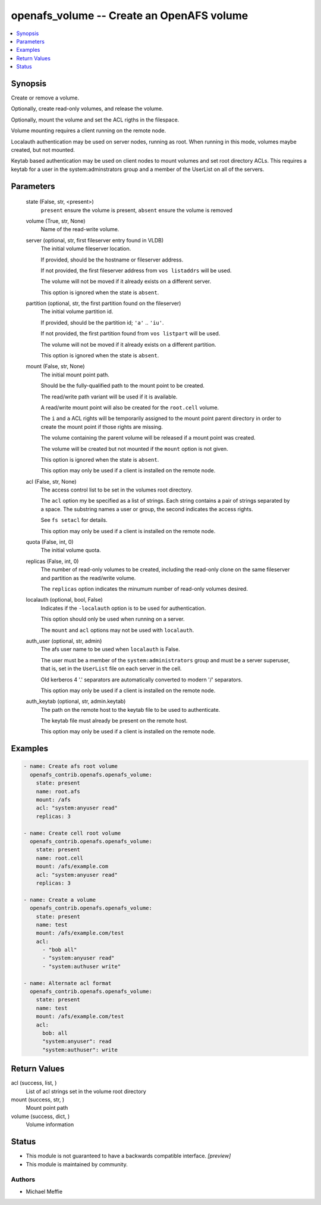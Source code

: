 .. _openafs_volume_module:


openafs_volume -- Create an OpenAFS volume
==========================================

.. contents::
   :local:
   :depth: 1


Synopsis
--------

Create or remove a volume.

Optionally, create read-only volumes, and release the volume.

Optionally, mount the volume and set the ACL rigths in the filespace.

Volume mounting requires a client running on the remote node.

Localauth authentication may be used on server nodes, running as root. When running in this mode, volumes maybe created, but not mounted.

Keytab based authentication may be used on client nodes to mount volumes and set root directory ACLs. This requires a keytab for a user in the system:adminstrators group and a member of the UserList on all of the servers.






Parameters
----------

  state (False, str, <present>)
    ``present`` ensure the volume is present, ``absent`` ensure the volume is removed


  volume (True, str, None)
    Name of the read-write volume.


  server (optional, str, first fileserver entry found in VLDB)
    The initial volume fileserver location.

    If provided, should be the hostname or fileserver address.

    If not provided, the first fileserver address from ``vos listaddrs`` will be used.

    The volume will not be moved if it already exists on a different server.

    This option is ignored when the state is ``absent``.


  partition (optional, str, the first partition found on the fileserver)
    The initial volume partition id.

    If provided, should be the partition id; ``'a'`` ..  ``'iu'``.

    If not provided, the first partition found from ``vos listpart`` will be used.

    The volume will not be moved if it already exists on a different partition.

    This option is ignored when the state is ``absent``.


  mount (False, str, None)
    The initial mount point path.

    Should be the fully-qualified path to the mount point to be created.

    The read/write path variant will be used if it is available.

    A read/write mount point will also be created for the ``root.cell`` volume.

    The ``i`` and ``a`` ACL rights will be temporarily assigned to the mount point parent directory in order to create the mount point if those rights are missing.

    The volume containing the parent volume will be released if a mount point was created.

    The volume will be created but not mounted if the ``mount`` option is not given.

    This option is ignored when the state is ``absent``.

    This option may only be used if a client is installed on the remote node.


  acl (False, str, None)
    The access control list to be set in the volumes root directory.

    The ``acl`` option my be specified as a list of strings. Each string contains a pair of strings separated by a space. The substring names a user or group, the second indicates the access rights.

    See ``fs setacl`` for details.

    This option may only be used if a client is installed on the remote node.


  quota (False, int, 0)
    The initial volume quota.


  replicas (False, int, 0)
    The number of read-only volumes to be created, including the read-only clone on the same fileserver and partition as the read/write volume.

    The ``replicas`` option indicates the minumum number of read-only volumes desired.


  localauth (optional, bool, False)
    Indicates if the ``-localauth`` option is to be used for authentication.

    This option should only be used when running on a server.

    The ``mount`` and ``acl`` options may not be used with ``localauth``.


  auth_user (optional, str, admin)
    The afs user name to be used when ``localauth`` is False.

    The user must be a member of the ``system:administrators`` group and must be a server superuser, that is, set in the ``UserList`` file on each server in the cell.

    Old kerberos 4 '.' separators are automatically converted to modern '/' separators.

    This option may only be used if a client is installed on the remote node.


  auth_keytab (optional, str, admin.keytab)
    The path on the remote host to the keytab file to be used to authenticate.

    The keytab file must already be present on the remote host.

    This option may only be used if a client is installed on the remote node.









Examples
--------

.. code-block:: yaml+jinja

    
    - name: Create afs root volume
      openafs_contrib.openafs.openafs_volume:
        state: present
        name: root.afs
        mount: /afs
        acl: "system:anyuser read"
        replicas: 3

    - name: Create cell root volume
      openafs_contrib.openafs.openafs_volume:
        state: present
        name: root.cell
        mount: /afs/example.com
        acl: "system:anyuser read"
        replicas: 3

    - name: Create a volume
      openafs_contrib.openafs.openafs_volume:
        state: present
        name: test
        mount: /afs/example.com/test
        acl:
          - "bob all"
          - "system:anyuser read"
          - "system:authuser write"

    - name: Alternate acl format
      openafs_contrib.openafs.openafs_volume:
        state: present
        name: test
        mount: /afs/example.com/test
        acl:
          bob: all
          "system:anyuser": read
          "system:authuser": write



Return Values
-------------

acl (success, list, )
  List of acl strings set in the volume root directory


mount (success, str, )
  Mount point path


volume (success, dict, )
  Volume information





Status
------




- This module is not guaranteed to have a backwards compatible interface. *[preview]*


- This module is maintained by community.



Authors
~~~~~~~

- Michael Meffie

